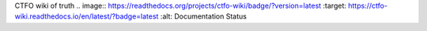 CTFO wiki of truth
.. image:: https://readthedocs.org/projects/ctfo-wiki/badge/?version=latest
:target: https://ctfo-wiki.readthedocs.io/en/latest/?badge=latest
:alt: Documentation Status
      
